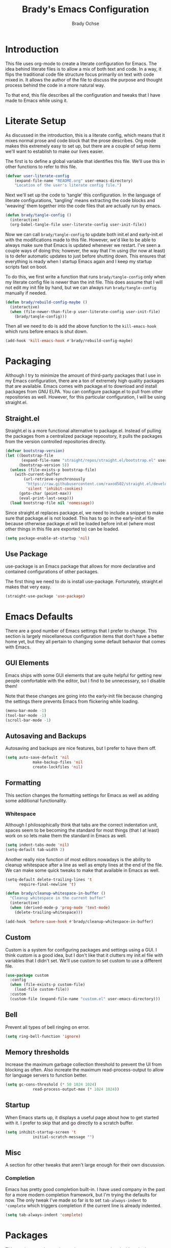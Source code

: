 #+TITLE: Brady's Emacs Configuration
#+AUTHOR: Brady Ochse

* Introduction

This file uses org-mode to create a literate configuration for
Emacs. The idea behind literate files is to allow a mix of both text
and code. In a way, it flips the traditional code file structure focus
primarily on text with code mixed in. It allows the author of the file
to discuss the purpose and thought process behind the code in a more
natural way.

To that end, this file describes all the configuration and tweaks that
I have made to Emacs while using it.

* Literate Setup

As discussed in the introduction, this is a literate config, which
means that it mixes normal prose and code block that the prose
describes. Org mode makes this extremely easy to set up, but there are
a couple of setup items we'll want to establish to make our lives
easier.

The first is to define a global variable that identifies this
file. We'll use this in other functions to refer to this file.

#+begin_src emacs-lisp
	(defvar user-literate-config
		(expand-file-name "README.org" user-emacs-directory)
		"Location of the user's literate config file.")
#+end_src

Next we'll set up the code to 'tangle' this configuration. In the
language of literate configurations, 'tangling' means extracting the
code blocks and 'weaving' them together into the code files that are
actually run by emacs.

#+begin_src emacs-lisp
  (defun brady/tangle-config ()
    (interactive)
    (org-babel-tangle-file user-literate-config user-init-file))
#+end_src

Now we can call ~brady/tangle-config~ to update both init.el and
early-init.el with the modifications made to this file. However, we'd
like to be able to always make sure that Emacs is updated whenever we
restart. I've seen a couple ways of doing this; however, the way that
I'm using (for now at least) is to defer automatic updates to just
before shutting down. This ensures that everything is ready when I
startup Emacs again and I keep my startup scripts fast on boot.

To do this, we first write a function that runs ~brady/tangle-config~
only when my literate config file is newer than the init file. This
does assume that I will not edit my init file by hand, but we can
always run ~brady/tangle-config~ manually if needed.

#+begin_src emacs-lisp
  (defun brady/rebuild-config-maybe ()
    (interactive)
    (when (file-newer-than-file-p user-literate-config user-init-file)
      (brady/tangle-config)))
#+end_src

Then all we need to do is add the above function to the
~kill-emacs-hook~ which runs before emacs is shut down.

#+begin_src emacs-lisp
  (add-hook 'kill-emacs-hook #'brady/rebuild-config-maybe)
#+end_src

* Packaging

Although I try to minimize the amount of third-party packages that I
use in my Emacs configuration, there are a ton of extremely high
quality packages that are available. Emacs comes with package.el to
download and install packages from GNU ELPA. You can configure
package.el to pull from other repositories as well. However, for this
particular configuration, I will be using straight.el.

** Straight.el

Straight.el is a more functional alternative to package.el. Instead of
pulling the packages from a centralized package repoostory, it pulls
the packages from the version controlled repositories directly.

#+begin_src emacs-lisp
  (defvar bootstrap-version)
  (let ((bootstrap-file
         (expand-file-name "straight/repos/straight.el/bootstrap.el" user-emacs-directory))
        (bootstrap-version 5))
    (unless (file-exists-p bootstrap-file)
      (with-current-buffer
          (url-retrieve-synchronously
           "https://raw.githubusercontent.com/raxod502/straight.el/develop/install.el"
           'silent 'inhibit-cookies)
        (goto-char (point-max))
        (eval-print-last-sexp)))
    (load bootstrap-file nil 'nomessage))
#+end_src

Since straight.el replaces package.el, we need to include a snippet to
make sure that package.el is not loaded. This has to go in the
early-init.el file because otherwise package.el will be loaded before
init.el (where most other things in this file are exported to) can be
loaded.

#+begin_src emacs-lisp :tangle early-init.el
  (setq package-enable-at-startup 'nil)
#+end_src

** Use Package

use-package is an Emacs package that allows for more declarative and
contained configurations of other packages.

The first thing we need to do is install use-package. Fortunately,
straight.el makes that very easy.

#+begin_src emacs-lisp
  (straight-use-package 'use-package)
#+end_src

* Emacs Defaults

There are a good number of Emacs settings that I prefer to
change. This section is largely miscellaneous configuration items that
don't have a better home yet, but they all pertain to changing some
default behavior that comes with Emacs.

** GUI Elements

Emacs ships with some GUI elements that are quite helpful for getting
new people comfortable with the editor, but I find to be unnecessary,
so I disable them!

Note that these changes are going into the early-init file because
changing the settings there prevents Emacs from flickering while
loading.

#+begin_src emacs-lisp :tangle early-init.el
  (menu-bar-mode -1)
  (tool-bar-mode -1)
  (scroll-bar-mode -1)
#+end_src

** Autosaving and Backups

Autosaving and backups are nice features, but I prefer to have them
off.

#+begin_src emacs-lisp
	(setq auto-save-default 'nil
				make-backup-files 'nil
				create-lockfiles 'nil)
#+end_src

** Formatting

This section changes the formatting settings for Emacs as well as
adding some additional functionality.

*** Whitespace

Although I philosophically think that tabs are the correct indentation
unit, spaces seem to be becoming the standard for most things (that I
at least) work on so lets make them the standard in Emacs as well.

#+begin_src emacs-lisp
  (setq indent-tabs-mode 'nil)
  (setq-default tab-width 2)
#+end_src

Another really nice function of most editors nowadays is the ability
to cleanup whitespace after a line as well as empty lines at the end
of the file. We can make some quick tweaks to make that available in
Emacs as well.

#+begin_src emacs-lisp
  (setq-default delete-trailing-lines 't
		require-final-newline 't)
#+end_src

#+begin_src emacs-lisp
  (defun brady/cleanup-whitespace-in-buffer ()
    "Cleanup whitespace in the current buffer"
    (interactive)
    (when (derived-mode-p 'prog-mode 'text-mode)
      (delete-trailing-whitespace)))

  (add-hook 'before-save-hook #'brady/cleanup-whitespace-in-buffer)
#+end_src

** Custom

Custom is a system for configuring packages and settings using a
GUI. I think custom is a good idea, but I don't like that it clutters
my init.el file with variables that I didn't set. We'll use custom to
set custom to use a different file.

#+begin_src emacs-lisp
  (use-package custom
    :config
    (when (file-exists-p custom-file)
      (load-file custom-file))
    :custom
    (custom-file (expand-file-name "custom.el" user-emacs-directory)))
#+end_src

** Bell

Prevent all types of bell ringing on error.

#+begin_src emacs-lisp
  (setq ring-bell-function 'ignore)
#+end_src

** Memory thresholds

Increase the maximum garbage collection threshold to prevent the UI
from blocking as often. Also increate the maximum read-process-output
to allow for language servers to function better.

#+begin_src emacs-lisp
	(setq gc-cons-threshold (* 50 1024 1024)
				read-process-output-max (* 1024 1024))
#+end_src

** Startup

When Emacs starts up, it displays a useful page about how to get
started with it. I prefer to skip that and go directly to a scratch
buffer.

#+begin_src emacs-lisp
	(setq inhibit-startup-screen 't
				initial-scratch-message "")
#+end_src

** Misc

A section for other tweaks that aren't large enough for their own
discussion.

*** Completion

Emacs has pretty good completion built-in. I have used company in the
past for a more modern completion framework, but I'm trying the
defaults for now. The only tweak I've made so far is to set
~tab-always-indent~ to ~'complete~ which triggers completion if the
current line is already indented.

#+begin_src emacs-lisp
	(setq tab-always-indent 'complete)
#+end_src

* Packages

This section contains packages that are not associated with a single
programming language. For programming language specific packages, see
the Languages section of this config.

** Modus Vivendi

Modus vivendi is the dark mode version of the modus themes.

#+begin_src emacs-lisp
	(use-package modus-vivendi-theme
		:straight t
		:init (load-theme 'modus-vivendi 't))
#+end_src

** Magit

Magit is a fantastic interface to all things git.

#+begin_src emacs-lisp
  (use-package magit
    :straight t
    :bind ("C-x g" . magit))
#+end_src

** Avy Jump

Avy jump allows me to jump to any place in my open frame with a couple
key presses. It's a really cool package that makes navigating the
Emacs interface much easier.

#+begin_src emacs-lisp
  (use-package avy
    :straight t
    :bind ("M-SPC" . avy-goto-word-or-subword-1))
#+end_src

** Eglot

Eglot is a language server client that tries to integrate with the
built-in functionality of Emacs. lsp-mode generally has slightly more
features, but I've been happy with Eglot.

#+begin_src emacs-lisp
	(use-package eglot
		:straight t
		:config
		(setq eglot-confirm-server-initiated-edits 'nil))
#+end_src

** Highlight Line

hl-line is a package that is built in to Emacs the simply highlights
the line that the cursor is currently on.

#+begin_src emacs-lisp
  (use-package hl-line
    :init (global-hl-line-mode 1))
#+end_src

** Display Line Numbers

display-line-numbers is a package that is built in to Emacs that
displays the line numbers to the side of the buffer. I prefer to only
have it enabled for programming buffers.

#+begin_src emacs-lisp
  (use-package display-line-numbers
    :hook (prog-mode . display-line-numbers-mode))
#+end_src

** VTerm

There are a number of great shells in Emacs. Eshell is personally my
favorite of them, but sometimes you need to run a program that doesn't
behave well with any of the built-in shells and you need a full
shell. VTerm is that for Emacs.

#+begin_src emacs-lisp
	(use-package vterm
		:straight t)
#+end_src

* Languages

This section contains all the configuration for programming languages
that I use in Emacs.

** Python

I am mostly happy with the default python support so this section is
only here for completeness. I have no specific configuration for
python yet.

** Javascript/Typescript

The javascript support in Emacs is pretty good. However, we do need to
install the typescript-mode package to make Emacs work with typescript
files. I choose not to use the tide package which integrates with the
typescript language server. Instead, I simply use eglot and the
typescript-language-server which I find to be slightly more standard.

#+begin_src emacs-lisp
  (use-package typescript-mode
    :straight t
    :config
    (setq-default typescript-indent-level 2))

  (use-package js
    :config
    (setq-default js-indent-level 2))
#+end_src

** HTML/CSS

I haven't found a need for web-mode yet, but I want to mention it in
case I determine I have a need for it in the future. However, I do
want to customize some CSS to make indent levels consistent.

#+begin_src emacs-lisp
  (use-package css-mode
    :config
    (setq-default css-indent-offset 2))
#+end_src

* Keybindings

This section contains all keybindings that are unrelated to a specific
major mode.

Firstly, we disable C-z to prevent the GUI from suspending. I
typically don't want to do this, and if I did, I would use the window
manager to do it.

#+begin_src emacs-lisp
  (global-unset-key (kbd "C-z"))
#+end_src

* Org Mode

Org mode is a life manager centered around a markup language that this
file is written in!

#+begin_src emacs-lisp
	(use-package org
		:straight t
		:config
		(add-to-list 'org-structure-template-alist
								 '("el" . "src emacs-lisp"))
		:custom
		(org-adapt-indentation 'nil "Don't indent text to match headings"))

	(use-package org-tempo
		:after org)
#+end_src
